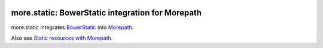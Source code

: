 .. image:: https://github.com/morepath/more.static/workflows/CI/badge.svg?branch=master
   :target: https://github.com/morepath/more.static/actions?workflow=CI
   :alt: CI Status

.. image:: https://coveralls.io/repos/github/morepath/more.static/badge.svg?branch=master
    :target: https://coveralls.io/github/morepath/more.static?branch=master

.. image:: https://img.shields.io/pypi/v/more.static.svg
  :target: https://pypi.org/project/more.static/

.. image:: https://img.shields.io/pypi/pyversions/more.static.svg
  :target: https://pypi.org/project/more.static/



more.static: BowerStatic integration for Morepath
=================================================

more.static integrates BowerStatic_ into Morepath_.

Also see `Static resources with Morepath`_.

.. _`Static resources with Morepath`: http://morepath.readthedocs.org/en/latest/more.static.html

.. _BowerStatic: http://bowerstatic.readthedocs.org

.. _Morepath: http://morepath.readthedocs.org

